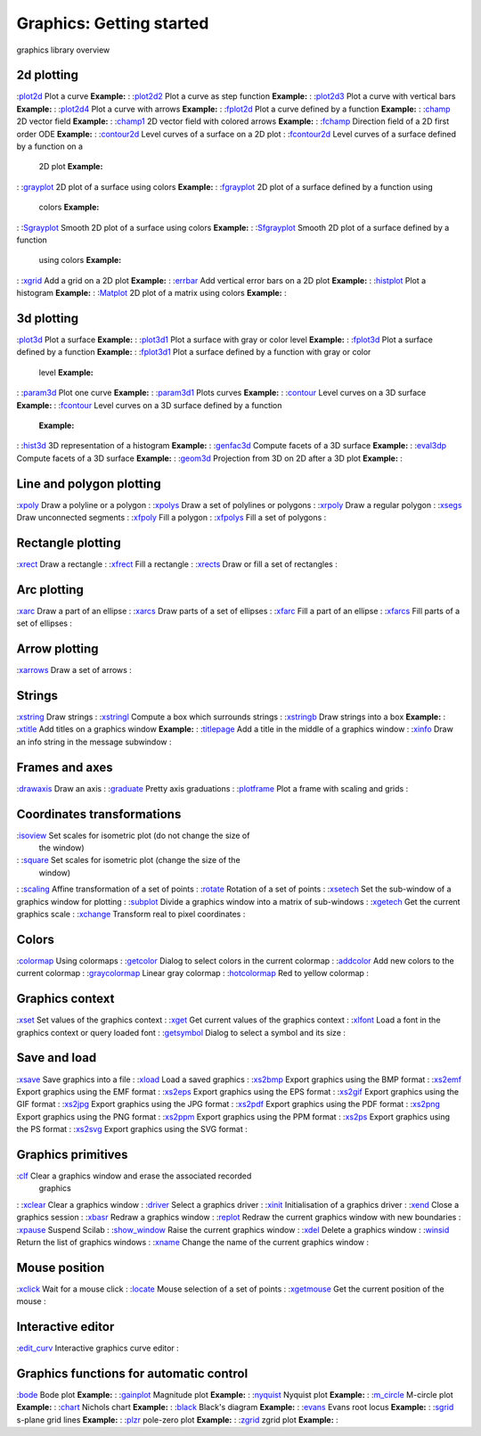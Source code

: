 


Graphics: Getting started
=========================

graphics library overview



2d plotting
~~~~~~~~~~~

:`plot2d`_ Plot a curve **Example:**
: :`plot2d2`_ Plot a curve as step function **Example:**
: :`plot2d3`_ Plot a curve with vertical bars **Example:**
: :`plot2d4`_ Plot a curve with arrows **Example:**
: :`fplot2d`_ Plot a curve defined by a function **Example:**
: :`champ`_ 2D vector field **Example:**
: :`champ1`_ 2D vector field with colored arrows **Example:**
: :`fchamp`_ Direction field of a 2D first order ODE **Example:**
: :`contour2d`_ Level curves of a surface on a 2D plot
: :`fcontour2d`_ Level curves of a surface defined by a function on a
  2D plot **Example:**
: :`grayplot`_ 2D plot of a surface using colors **Example:**
: :`fgrayplot`_ 2D plot of a surface defined by a function using
  colors **Example:**
: :`Sgrayplot`_ Smooth 2D plot of a surface using colors **Example:**
: :`Sfgrayplot`_ Smooth 2D plot of a surface defined by a function
  using colors **Example:**
: :`xgrid`_ Add a grid on a 2D plot **Example:**
: :`errbar`_ Add vertical error bars on a 2D plot **Example:**
: :`histplot`_ Plot a histogram **Example:**
: :`Matplot`_ 2D plot of a matrix using colors **Example:**
:



3d plotting
~~~~~~~~~~~

:`plot3d`_ Plot a surface **Example:**
: :`plot3d1`_ Plot a surface with gray or color level **Example:**
: :`fplot3d`_ Plot a surface defined by a function **Example:**
: :`fplot3d1`_ Plot a surface defined by a function with gray or color
  level **Example:**
: :`param3d`_ Plot one curve **Example:**
: :`param3d1`_ Plots curves **Example:**
: :`contour`_ Level curves on a 3D surface **Example:**
: :`fcontour`_ Level curves on a 3D surface defined by a function
  **Example:**
: :`hist3d`_ 3D representation of a histogram **Example:**
: :`genfac3d`_ Compute facets of a 3D surface **Example:**
: :`eval3dp`_ Compute facets of a 3D surface **Example:**
: :`geom3d`_ Projection from 3D on 2D after a 3D plot **Example:**
:



Line and polygon plotting
~~~~~~~~~~~~~~~~~~~~~~~~~

:`xpoly`_ Draw a polyline or a polygon
: :`xpolys`_ Draw a set of polylines or polygons
: :`xrpoly`_ Draw a regular polygon
: :`xsegs`_ Draw unconnected segments
: :`xfpoly`_ Fill a polygon
: :`xfpolys`_ Fill a set of polygons
:



Rectangle plotting
~~~~~~~~~~~~~~~~~~

:`xrect`_ Draw a rectangle
: :`xfrect`_ Fill a rectangle
: :`xrects`_ Draw or fill a set of rectangles
:



Arc plotting
~~~~~~~~~~~~

:`xarc`_ Draw a part of an ellipse
: :`xarcs`_ Draw parts of a set of ellipses
: :`xfarc`_ Fill a part of an ellipse
: :`xfarcs`_ Fill parts of a set of ellipses
:



Arrow plotting
~~~~~~~~~~~~~~

:`xarrows`_ Draw a set of arrows
:



Strings
~~~~~~~

:`xstring`_ Draw strings
: :`xstringl`_ Compute a box which surrounds strings
: :`xstringb`_ Draw strings into a box **Example:**
: :`xtitle`_ Add titles on a graphics window **Example:**
: :`titlepage`_ Add a title in the middle of a graphics window
: :`xinfo`_ Draw an info string in the message subwindow
:



Frames and axes
~~~~~~~~~~~~~~~

:`drawaxis`_ Draw an axis
: :`graduate`_ Pretty axis graduations
: :`plotframe`_ Plot a frame with scaling and grids
:



Coordinates transformations
~~~~~~~~~~~~~~~~~~~~~~~~~~~

:`isoview`_ Set scales for isometric plot (do not change the size of
  the window)
: :`square`_ Set scales for isometric plot (change the size of the
  window)
: :`scaling`_ Affine transformation of a set of points
: :`rotate`_ Rotation of a set of points
: :`xsetech`_ Set the sub-window of a graphics window for plotting
: :`subplot`_ Divide a graphics window into a matrix of sub-windows
: :`xgetech`_ Get the current graphics scale
: :`xchange`_ Transform real to pixel coordinates
:



Colors
~~~~~~

:`colormap`_ Using colormaps
: :`getcolor`_ Dialog to select colors in the current colormap
: :`addcolor`_ Add new colors to the current colormap
: :`graycolormap`_ Linear gray colormap
: :`hotcolormap`_ Red to yellow colormap
:



Graphics context
~~~~~~~~~~~~~~~~

:`xset`_ Set values of the graphics context
: :`xget`_ Get current values of the graphics context
: :`xlfont`_ Load a font in the graphics context or query loaded font
: :`getsymbol`_ Dialog to select a symbol and its size
:



Save and load
~~~~~~~~~~~~~

:`xsave`_ Save graphics into a file
: :`xload`_ Load a saved graphics
: :`xs2bmp`_ Export graphics using the BMP format
: :`xs2emf`_ Export graphics using the EMF format
: :`xs2eps`_ Export graphics using the EPS format
: :`xs2gif`_ Export graphics using the GIF format
: :`xs2jpg`_ Export graphics using the JPG format
: :`xs2pdf`_ Export graphics using the PDF format
: :`xs2png`_ Export graphics using the PNG format
: :`xs2ppm`_ Export graphics using the PPM format
: :`xs2ps`_ Export graphics using the PS format
: :`xs2svg`_ Export graphics using the SVG format
:



Graphics primitives
~~~~~~~~~~~~~~~~~~~

:`clf`_ Clear a graphics window and erase the associated recorded
  graphics
: :`xclear`_ Clear a graphics window
: :`driver`_ Select a graphics driver
: :`xinit`_ Initialisation of a graphics driver
: :`xend`_ Close a graphics session
: :`xbasr`_ Redraw a graphics window
: :`replot`_ Redraw the current graphics window with new boundaries
: :`xpause`_ Suspend Scilab
: :`show_window`_ Raise the current graphics window
: :`xdel`_ Delete a graphics window
: :`winsid`_ Return the list of graphics windows
: :`xname`_ Change the name of the current graphics window
:



Mouse position
~~~~~~~~~~~~~~

:`xclick`_ Wait for a mouse click
: :`locate`_ Mouse selection of a set of points
: :`xgetmouse`_ Get the current position of the mouse
:



Interactive editor
~~~~~~~~~~~~~~~~~~

:`edit_curv`_ Interactive graphics curve editor
:



Graphics functions for automatic control
~~~~~~~~~~~~~~~~~~~~~~~~~~~~~~~~~~~~~~~~

:`bode`_ Bode plot **Example:**
: :`gainplot`_ Magnitude plot **Example:**
: :`nyquist`_ Nyquist plot **Example:**
: :`m_circle`_ M-circle plot **Example:**
: :`chart`_ Nichols chart **Example:**
: :`black`_ Black's diagram **Example:**
: :`evans`_ Evans root locus **Example:**
: :`sgrid`_ s-plane grid lines **Example:**
: :`plzr`_ pole-zero plot **Example:**
: :`zgrid`_ zgrid plot **Example:**
:

.. _xend: xend.html
.. _getsymbol: getsymbol.html
.. _xs2bmp: xs2bmp.html
.. _xsetech: xsetech.html
.. _xfarc: xfarc.html
.. _plot2d4: plot2d4.html
.. _zgrid: zgrid.html
.. _titlepage: titlepage.html
.. _xarrows: xarrows.html
.. _xstring: xstring.html
.. _xpolys: xpolys.html
.. _genfac3d: genfac3d.html
.. _plotframe: plotframe.html
.. _xarc: xarc.html
.. _evans: evans.html
.. _xgrid: xgrid.html
.. _xs2jpg: xs2jpg.html
.. _fcontour2d: fcontour2d.html
.. _isoview: isoview.html
.. _subplot: subplot.html
.. _xclick: xclick.html
.. _fgrayplot: fgrayplot.html
.. _xgetech: xgetech.html
.. _xbasr: xbasr.html
.. _grayplot: grayplot.html
.. _plot2d: plot2d.html
.. _chart: chart.html
.. _xget: xget.html
.. _xpoly: xpoly.html
.. _sgrid: sgrid.html
.. _xs2gif: xs2gif.html
.. _winsid: winsid.html
.. _xs2ppm: xs2ppm.html
.. _xfpoly: xfpoly.html
.. _square: square.html
.. _xtitle: xtitle.html
.. _xgetmouse: xgetmouse.html
.. _hotcolormap: hotcolormap.html
.. _graduate: graduate.html
.. _clf: clf.html
.. _contour2d: contour2d.html
.. _contour: contour.html
.. _hist3d: hist3d.html
.. _xrect: xrect.html
.. _xfrect: xfrect.html
.. _locate: locate.html
.. _xfarcs: xfarcs.html
.. _xs2pdf: xs2pdf.html
.. _xs2eps: xs2eps.html
.. _gainplot: gainplot.html
.. _xinit: xinit.html
.. _geom3d: geom3d.html
.. _histplot: histplot.html
.. _driver: driver.html
.. _xs2emf: xs2emf.html
.. _colormap: colormap.html
.. _plot3d: plot3d.html
.. _graycolormap: graycolormap.html
.. _drawaxis: drawaxis.html
.. _plot2d2: plot2d2.html
.. _xfpolys: xfpolys.html
.. _xs2svg: xs2svg.html
.. _xset: xset.html
.. _rotate: rotate.html
.. _getcolor: getcolor.html
.. _param3d: param3d.html
.. _xs2png: xs2png.html
.. _plot2d3: plot2d3.html
.. _nyquist: nyquist.html
.. _Sfgrayplot: Sfgrayplot.html
.. _fplot3d1: fplot3d1.html
.. _xarcs: xarcs.html
.. _xdel: xdel.html
.. _xs2ps: xs2ps.html
.. _Sgrayplot: Sgrayplot.html
.. _xlfont: xlfont.html
.. _xchange: xchange.html
.. _fchamp: fchamp.html
.. _xsave: xsave.html
.. _m_circle: m_circle.html
.. _xstringb: xstringb.html
.. _scaling: scaling.html
.. _black: black.html
.. _xrects: xrects.html
.. _champ: champ.html
.. _addcolor: addcolor.html
.. _xstringl: xstringl.html
.. _bode: bode.html
.. _xrpoly: xrpoly.html
.. _edit_curv: edit_curv.html
.. _show_window: show_window.html
.. _replot: replot.html
.. _fplot3d: fplot3d.html
.. _plot3d1: plot3d1.html
.. _xload: xload.html
.. _plzr: plzr.html
.. _fplot2d: fplot2d.html
.. _param3d1: param3d1.html
.. _eval3dp: eval3dp.html
.. _Matplot: Matplot.html
.. _xname: xname.html
.. _xclear: xclear.html
.. _fcontour: fcontour.html
.. _xinfo: xinfo.html
.. _xsegs: xsegs.html
.. _errbar: errbar.html
.. _xpause: xpause.html
.. _champ1: champ1.html


